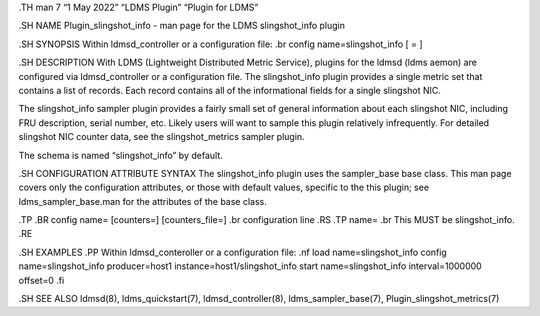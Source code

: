 .TH man 7 “1 May 2022” “LDMS Plugin” “Plugin for LDMS”

.SH NAME Plugin_slingshot_info - man page for the LDMS slingshot_info
plugin

.SH SYNOPSIS Within ldmsd_controller or a configuration file: .br config
name=slingshot_info [ = ]

.SH DESCRIPTION With LDMS (Lightweight Distributed Metric Service),
plugins for the ldmsd (ldms aemon) are configured via ldmsd_controller
or a configuration file. The slingshot_info plugin provides a single
metric set that contains a list of records. Each record contains all of
the informational fields for a single slingshot NIC.

The slingshot_info sampler plugin provides a fairly small set of general
information about each slingshot NIC, including FRU description, serial
number, etc. Likely users will want to sample this plugin relatively
infrequently. For detailed slingshot NIC counter data, see the
slingshot_metrics sampler plugin.

The schema is named “slingshot_info” by default.

.SH CONFIGURATION ATTRIBUTE SYNTAX The slingshot_info plugin uses the
sampler_base base class. This man page covers only the configuration
attributes, or those with default values, specific to the this plugin;
see ldms_sampler_base.man for the attributes of the base class.

.TP .BR config name= [counters=] [counters_file=] .br configuration line
.RS .TP name= .br This MUST be slingshot_info. .RE

.SH EXAMPLES .PP Within ldmsd_conteroller or a configuration file: .nf
load name=slingshot_info config name=slingshot_info producer=host1
instance=host1/slingshot_info start name=slingshot_info interval=1000000
offset=0 .fi

.SH SEE ALSO ldmsd(8), ldms_quickstart(7), ldmsd_controller(8),
ldms_sampler_base(7), Plugin_slingshot_metrics(7)
